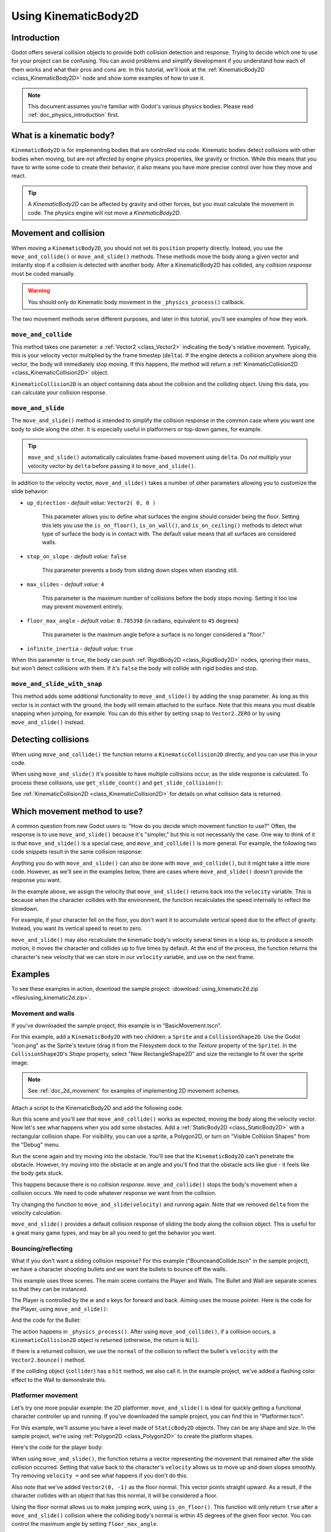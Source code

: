 .. _doc_using_kinematic_body_2d:

Using KinematicBody2D
=====================

Introduction
------------

Godot offers several collision objects to provide both collision detection
and response. Trying to decide which one to use for your project can be confusing.
You can avoid problems and simplify development if you understand how each of them
works and what their pros and cons are. In this tutorial, we'll look at the
:ref:`KinematicBody2D <class_KinematicBody2D>` node and show some examples
of how to use it.

.. note:: This document assumes you're familiar with Godot's various physics
          bodies. Please read :ref:`doc_physics_introduction` first.

What is a kinematic body?
-------------------------

``KinematicBody2D`` is for implementing bodies that are controlled via code.
Kinematic bodies detect collisions with other bodies when moving, but are not affected by
engine physics properties, like gravity or friction. While this means that you
have to write some code to create their behavior, it also means you have more
precise control over how they move and react.

.. tip:: A `KinematicBody2D` can be affected by gravity and other forces,
        but you must calculate the movement in code. The physics engine will
        not move a `KinematicBody2D`.

Movement and collision
----------------------

When moving a ``KinematicBody2D``, you should not set its ``position`` property
directly. Instead, you use the ``move_and_collide()`` or ``move_and_slide()`` methods.
These methods move the body along a given vector and instantly stop if
a collision is detected with another body. After a KinematicBody2D has collided,
any *collision response* must be coded manually.

.. warning:: You should only do Kinematic body movement in the ``_physics_process()`` callback.

The two movement methods serve different purposes, and later in this tutorial, you'll
see examples of how they work.

``move_and_collide``
~~~~~~~~~~~~~~~~~~~~

This method takes one parameter: a :ref:`Vector2 <class_Vector2>` indicating the body's
relative movement. Typically, this is your velocity vector multiplied by the
frame timestep (``delta``). If the engine detects a collision anywhere along
this vector, the body will immediately stop moving. If this happens, the
method will return a :ref:`KinematicCollision2D <class_KinematicCollision2D>` object.

``KinematicCollision2D`` is an object containing data about the collision
and the colliding object. Using this data, you can calculate your collision
response.

``move_and_slide``
~~~~~~~~~~~~~~~~~~

The ``move_and_slide()`` method is intended to simplify the collision
response in the common case where you want one body to slide along the other.
It is especially useful in platformers or top-down games, for example.

.. tip:: ``move_and_slide()`` automatically calculates frame-based movement
         using ``delta``. Do *not* multiply your velocity vector by ``delta``
         before passing it to ``move_and_slide()``.

In addition to the velocity vector, ``move_and_slide()`` takes a number of
other parameters allowing you to customize the slide behavior:

- ``up_direction`` - *default value:* ``Vector2( 0, 0 )``

    This parameter allows you to define what surfaces the engine should consider
    being the floor. Setting this lets you use the ``is_on_floor()``, ``is_on_wall()``,
    and ``is_on_ceiling()`` methods to detect what type of surface the body is
    in contact with. The default value means that all surfaces are considered walls.

- ``stop_on_slope`` - *default value:* ``false``

    This parameter prevents a body from sliding down slopes when standing still.

- ``max_slides`` - *default value:* ``4``

    This parameter is the maximum number of collisions before the body stops moving. Setting
    it too low may prevent movement entirely.

- ``floor_max_angle`` - *default value:* ``0.785398`` (in radians, equivalent to ``45`` degrees)

    This parameter is the maximum angle before a surface is no longer considered a "floor."

- ``infinite_inertia`` - *default value:* ``true``

When this parameter is ``true``, the body can push :ref:`RigidBody2D <class_RigidBody2D>`
nodes, ignoring their mass, but won't detect collisions with them. If it's ``false``
the body will collide with rigid bodies and stop.

``move_and_slide_with_snap``
~~~~~~~~~~~~~~~~~~~~~~~~~~~~

This method adds some additional functionality to ``move_and_slide()`` by adding
the ``snap`` parameter. As long as this vector is in contact with the ground, the
body will remain attached to the surface. Note that this means you must disable
snapping when jumping, for example. You can do this either by setting ``snap``
to ``Vector2.ZERO`` or by using ``move_and_slide()`` instead.


Detecting collisions
--------------------

When using ``move_and_collide()`` the function returns a ``KinematicCollision2D``
directly, and you can use this in your code.

When using ``move_and_slide()`` it's possible to have multiple collisions occur,
as the slide response is calculated. To process these collisions, use ``get_slide_count()``
and ``get_slide_collision()``:

.. tabs::
 .. code-tab:: gdscript GDScript

    # Using move_and_collide.
    var collision = move_and_collide(velocity * delta)
    if collision:
        print("I collided with ", collision.collider.name)

    # Using move_and_slide.
    velocity = move_and_slide(velocity)
    for i in get_slide_count():
        var collision = get_slide_collision(i)
        print("I collided with ", collision.collider.name)

See :ref:`KinematicCollision2D <class_KinematicCollision2D>` for details on what
collision data is returned.

Which movement method to use?
-----------------------------

A common question from new Godot users is: "How do you decide which movement
function to use?" Often, the response is to use ``move_and_slide()`` because
it's "simpler," but this is not necessarily the case. One way to think of it
is that ``move_and_slide()`` is a special case, and ``move_and_collide()``
is more general. For example, the following two code snippets result in
the same collision response:

.. image:: img/k2d_compare.gif

.. tabs::
 .. code-tab:: gdscript GDScript

    # using move_and_collide
    var collision = move_and_collide(velocity * delta)
    if collision:
        velocity = velocity.slide(collision.normal)

    # using move_and_slide
    velocity = move_and_slide(velocity)

 .. code-tab:: csharp

    // using MoveAndCollide
    var collision = MoveAndCollide(velocity * delta);
    if (collision != null)
    {
        velocity = velocity.Slide(collision.Normal);
    }
    // using MoveAndSlide
    velocity = MoveAndSlide(velocity);

Anything you do with ``move_and_slide()`` can also be done with ``move_and_collide()``,
but it might take a little more code. However, as we'll see in the examples below,
there are cases where ``move_and_slide()`` doesn't provide the response you want.

In the example above, we assign the velocity that ``move_and_slide()`` returns
back into the ``velocity`` variable. This is because when the character collides
with the environment, the function recalculates the speed internally to reflect
the slowdown.

For example, if your character fell on the floor, you don't want it to
accumulate vertical speed due to the effect of gravity. Instead, you want its
vertical speed to reset to zero.

``move_and_slide()`` may also recalculate the kinematic body's velocity several
times in a loop as, to produce a smooth motion, it moves the character and
collides up to five times by default. At the end of the process, the function
returns the character's new velocity that we can store in our ``velocity``
variable, and use on the next frame.

Examples
--------

To see these examples in action, download the sample project:
:download:`using_kinematic2d.zip <files/using_kinematic2d.zip>`.

Movement and walls
~~~~~~~~~~~~~~~~~~

If you've downloaded the sample project, this example is in "BasicMovement.tscn".

For this example, add a ``KinematicBody2D`` with two children: a ``Sprite`` and a
``CollisionShape2D``. Use the Godot "icon.png" as the Sprite's texture (drag it
from the Filesystem dock to the *Texture* property of the ``Sprite``). In the
``CollisionShape2D``'s *Shape* property, select "New RectangleShape2D" and
size the rectangle to fit over the sprite image.

.. note:: See :ref:`doc_2d_movement` for examples of implementing 2D movement schemes.

Attach a script to the KinematicBody2D and add the following code:

.. tabs::
 .. code-tab:: gdscript GDScript

    extends KinematicBody2D

    var speed = 250
    var velocity = Vector2()

    func get_input():
        # Detect up/down/left/right keystate and only move when pressed.
        velocity = Vector2()
        if Input.is_action_pressed('ui_right'):
            velocity.x += 1
        if Input.is_action_pressed('ui_left'):
            velocity.x -= 1
        if Input.is_action_pressed('ui_down'):
            velocity.y += 1
        if Input.is_action_pressed('ui_up'):
            velocity.y -= 1
        velocity = velocity.normalized() * speed

    func _physics_process(delta):
        get_input()
        move_and_collide(velocity * delta)

 .. code-tab:: csharp

    using Godot;
    using System;

    public class KBExample : KinematicBody2D
    {
        public int Speed = 250;
        private Vector2 _velocity = new Vector2();

        public void GetInput()
        {
            // Detect up/down/left/right keystate and only move when pressed
            _velocity = new Vector2();

            if (Input.IsActionPressed("ui_right"))
                _velocity.x += 1;

            if (Input.IsActionPressed("ui_left"))
                _velocity.x -= 1;

            if (Input.IsActionPressed("ui_down"))
                _velocity.y += 1;

            if (Input.IsActionPressed("ui_up"))
                _velocity.y -= 1;
        }

        public override void _PhysicsProcess(float delta)
        {
            GetInput();
            MoveAndCollide(_velocity * delta);
        }
    }


Run this scene and you'll see that ``move_and_collide()`` works as expected, moving
the body along the velocity vector. Now let's see what happens when you add
some obstacles. Add a :ref:`StaticBody2D <class_StaticBody2D>` with a
rectangular collision shape. For visibility, you can use a sprite, a
Polygon2D, or turn on "Visible Collision Shapes" from the "Debug" menu.

Run the scene again and try moving into the obstacle. You'll see that the ``KinematicBody2D``
can't penetrate the obstacle. However, try moving into the obstacle at an angle and
you'll find that the obstacle acts like glue - it feels like the body gets stuck.

This happens because there is no *collision response*. ``move_and_collide()`` stops
the body's movement when a collision occurs. We need to code whatever response we
want from the collision.

Try changing the function to ``move_and_slide(velocity)`` and running again.
Note that we removed ``delta`` from the velocity calculation.

``move_and_slide()`` provides a default collision response of sliding the body along the
collision object. This is useful for a great many game types, and may be all you need
to get the behavior you want.

Bouncing/reflecting
~~~~~~~~~~~~~~~~~~~

What if you don't want a sliding collision response? For this example ("BounceandCollide.tscn"
in the sample project), we have a character shooting bullets and we want the bullets to
bounce off the walls.

This example uses three scenes. The main scene contains the Player and Walls.
The Bullet and Wall are separate scenes so that they can be instanced.

The Player is controlled by the `w` and `s` keys for forward and back. Aiming
uses the mouse pointer. Here is the code for the Player, using ``move_and_slide()``:

.. tabs::
 .. code-tab:: gdscript GDScript

    extends KinematicBody2D

    var Bullet = preload("res://Bullet.tscn")
    var speed = 200
    var velocity = Vector2()

    func get_input():
        # Add these actions in Project Settings -> Input Map.
        velocity = Vector2()
        if Input.is_action_pressed('backward'):
            velocity = Vector2(-speed/3, 0).rotated(rotation)
        if Input.is_action_pressed('forward'):
            velocity = Vector2(speed, 0).rotated(rotation)
        if Input.is_action_just_pressed('mouse_click'):
            shoot()

    func shoot():
        # "Muzzle" is a Position2D placed at the barrel of the gun.
        var b = Bullet.instance()
        b.start($Muzzle.global_position, rotation)
        get_parent().add_child(b)

    func _physics_process(delta):
        get_input()
        var dir = get_global_mouse_position() - global_position
        # Don't move if too close to the mouse pointer.
        if dir.length() > 5:
            rotation = dir.angle()
            velocity = move_and_slide(velocity)

 .. code-tab:: csharp

    using Godot;
    using System;

    public class KBExample : KinematicBody2D
    {
        private PackedScene _bullet = (PackedScene)GD.Load("res://Bullet.tscn");
        public int Speed = 200;
        private Vector2 _velocity = new Vector2();

        public void GetInput()
        {
            // add these actions in Project Settings -> Input Map
            _velocity = new Vector2();
            if (Input.IsActionPressed("backward"))
            {
                _velocity = new Vector2(-Speed/3, 0).Rotated(Rotation);
            }
            if (Input.IsActionPressed("forward"))
            {
                _velocity = new Vector2(Speed, 0).Rotated(Rotation);
            }
            if (Input.IsActionPressed("mouse_click"))
            {
                Shoot();
            }
        }

        public void Shoot()
        {
            // "Muzzle" is a Position2D placed at the barrel of the gun
            var b = (Bullet)_bullet.Instance();
            b.Start(GetNode<Node2D>("Muzzle").GlobalPosition, Rotation);
            GetParent().AddChild(b);
        }

        public override void _PhysicsProcess(float delta)
        {
            GetInput();
            var dir = GetGlobalMousePosition() - GlobalPosition;
            // Don't move if too close to the mouse pointer
            if (dir.Length() > 5)
            {
                Rotation = dir.Angle();
                _velocity = MoveAndSlide(_velocity);
            }
        }
    }


And the code for the Bullet:

.. tabs::
 .. code-tab:: gdscript GDScript

    extends KinematicBody2D

    var speed = 750
    var velocity = Vector2()

    func start(pos, dir):
        rotation = dir
        position = pos
        velocity = Vector2(speed, 0).rotated(rotation)

    func _physics_process(delta):
        var collision = move_and_collide(velocity * delta)
        if collision:
            velocity = velocity.bounce(collision.normal)
            if collision.collider.has_method("hit"):
                collision.collider.hit()

    func _on_VisibilityNotifier2D_screen_exited():
        queue_free()

 .. code-tab:: csharp

    using Godot;
    using System;

    public class Bullet : KinematicBody2D
    {
        public int Speed = 750;
        private Vector2 _velocity = new Vector2();

        public void Start(Vector2 pos, float dir)
        {
            Rotation = dir;
            Position = pos;
            _velocity = new Vector2(speed, 0).Rotated(Rotation);
        }

        public override void _PhysicsProcess(float delta)
        {
            var collision = MoveAndCollide(_velocity * delta);
            if (collision != null)
            {
                _velocity = _velocity.Bounce(collision.Normal);
                if (collision.Collider.HasMethod("Hit"))
                {
                    collision.Collider.Call("Hit");
                }
            }
        }

        public void OnVisibilityNotifier2DScreenExited()
        {
            QueueFree();
        }
    }


The action happens in ``_physics_process()``. After using ``move_and_collide()``, if a
collision occurs, a ``KinematicCollision2D`` object is returned (otherwise, the return
is ``Nil``).

If there is a returned collision, we use the ``normal`` of the collision to reflect
the bullet's ``velocity`` with the ``Vector2.bounce()`` method.

If the colliding object (``collider``) has a ``hit`` method,
we also call it. In the example project, we've added a flashing color effect to
the Wall to demonstrate this.

.. image:: img/k2d_bullet_bounce.gif

Platformer movement
~~~~~~~~~~~~~~~~~~~

Let's try one more popular example: the 2D platformer. ``move_and_slide()``
is ideal for quickly getting a functional character controller up and running.
If you've downloaded the sample project, you can find this in "Platformer.tscn".

For this example, we'll assume you have a level made of ``StaticBody2D`` objects.
They can be any shape and size. In the sample project, we're using
:ref:`Polygon2D <class_Polygon2D>` to create the platform shapes.

Here's the code for the player body:


.. tabs::
 .. code-tab:: gdscript GDScript

    extends KinematicBody2D

    export (int) var run_speed = 100
    export (int) var jump_speed = -400
    export (int) var gravity = 1200

    var velocity = Vector2()
    var jumping = false

    func get_input():
        velocity.x = 0
        var right = Input.is_action_pressed('ui_right')
        var left = Input.is_action_pressed('ui_left')
        var jump = Input.is_action_just_pressed('ui_select')

        if jump and is_on_floor():
            jumping = true
            velocity.y = jump_speed
        if right:
            velocity.x += run_speed
        if left:
            velocity.x -= run_speed

    func _physics_process(delta):
        get_input()
        velocity.y += gravity * delta
        if jumping and is_on_floor():
            jumping = false
        velocity = move_and_slide(velocity, Vector2(0, -1))

 .. code-tab:: csharp

    using Godot;
    using System;

    public class KBExample : KinematicBody2D
    {
        [Export] public int RunSpeed = 100;
        [Export] public int JumpSpeed = -400;
        [Export] public int Gravity = 1200;

        Vector2 velocity = new Vector2();
        bool jumping = false;

        public void GetInput()
        {
            velocity.x = 0;
            bool right = Input.IsActionPressed("ui_right");
            bool left = Input.IsActionPressed("ui_left");
            bool jump = Input.IsActionPressed("ui_select");

            if (jump && IsOnFloor())
            {
                jumping = true;
                velocity.y = JumpSpeed;
            }

            if (right)
                velocity.x += RunSpeed;
            if (left)
                velocity.x -= RunSpeed;
        }

        public override void _PhysicsProcess(float delta)
        {
            GetInput();
            velocity.y += Gravity * delta;
            if (jumping && IsOnFloor())
                jumping = false;
            velocity = MoveAndSlide(velocity, new Vector2(0, -1));
        }
    }

.. image:: img/k2d_platform.gif

When using ``move_and_slide()``, the function returns a vector representing the
movement that remained after the slide collision occurred. Setting that value back
to the character's ``velocity`` allows us to move up and down slopes smoothly. Try
removing ``velocity =`` and see what happens if you don't do this.

Also note that we've added ``Vector2(0, -1)`` as the floor normal. This vector points
straight upward. As a result, if the character collides with an object
that has this normal, it will be considered a floor.

Using the floor normal allows us to make jumping work, using ``is_on_floor()``.
This function will only return ``true`` after a ``move_and_slide()`` collision
where the colliding body's normal is within 45 degrees of the given floor
vector. You can control the maximum angle by setting ``floor_max_angle``.

This angle also allows you to implement other features like wall jumps using
``is_on_wall()``, for example.
